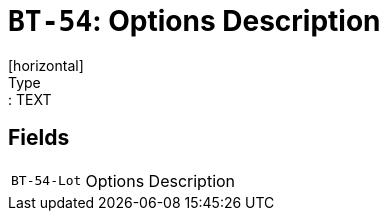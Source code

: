 = `BT-54`: Options Description
[horizontal]
Type:: TEXT
== Fields
[horizontal]
  `BT-54-Lot`:: Options Description
